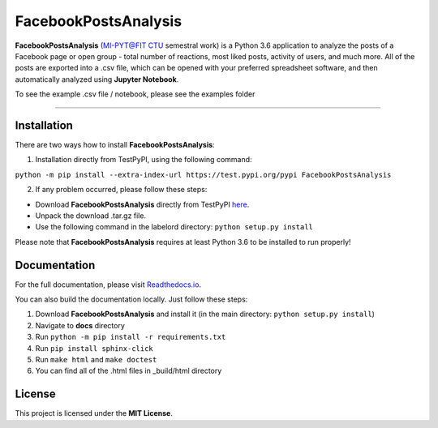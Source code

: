 =====================
FacebookPostsAnalysis
=====================

**FacebookPostsAnalysis** (`MI-PYT@FIT CTU`_ semestral work) is a Python 3.6 application to analyze the posts of a Facebook page or open group - total number of reactions, most liked posts, activity of users, and much more. All of the posts are exported into a .csv file, which can be opened with your preferred spreadsheet software, and then automatically analyzed using **Jupyter Notebook**.

To see the example .csv file / notebook, please see the examples folder

--------------------------------------------------------------------------------

Installation
-------------

There are two ways how to install **FacebookPostsAnalysis**:

1. Installation directly from TestPyPI, using the following command: 

``python -m pip install --extra-index-url https://test.pypi.org/pypi FacebookPostsAnalysis``

2. If any problem occurred, please follow these steps:
	
- Download **FacebookPostsAnalysis** directly from TestPyPI `here <https://testpypi.python.org/pypi/FacebookPostsAnalysis>`_.
- Unpack the download .tar.gz file.
- Use the following command in the labelord directory: ``python setup.py install``


Please note that **FacebookPostsAnalysis** requires at least Python 3.6 to be installed to run properly!

Documentation
--------------

For the full documentation, please visit `Readthedocs.io <http://labelord-igorrosocha.readthedocs.io/en/latest/>`__.

You can also build the documentation locally. Just follow these steps:

1. Download **FacebookPostsAnalysis** and install it (in the main directory: ``python setup.py install``)
2. Navigate to **docs** directory
3. Run ``python -m pip install -r requirements.txt``
4. Run ``pip install sphinx-click``
5. Run ``make html`` and ``make doctest``
6. You can find all of the .html files in _build/html directory

License
-------

This project is licensed under the **MIT License**.


.. _MI-PYT@FIT CTU: https://github.com/cvut/MI-PYT

